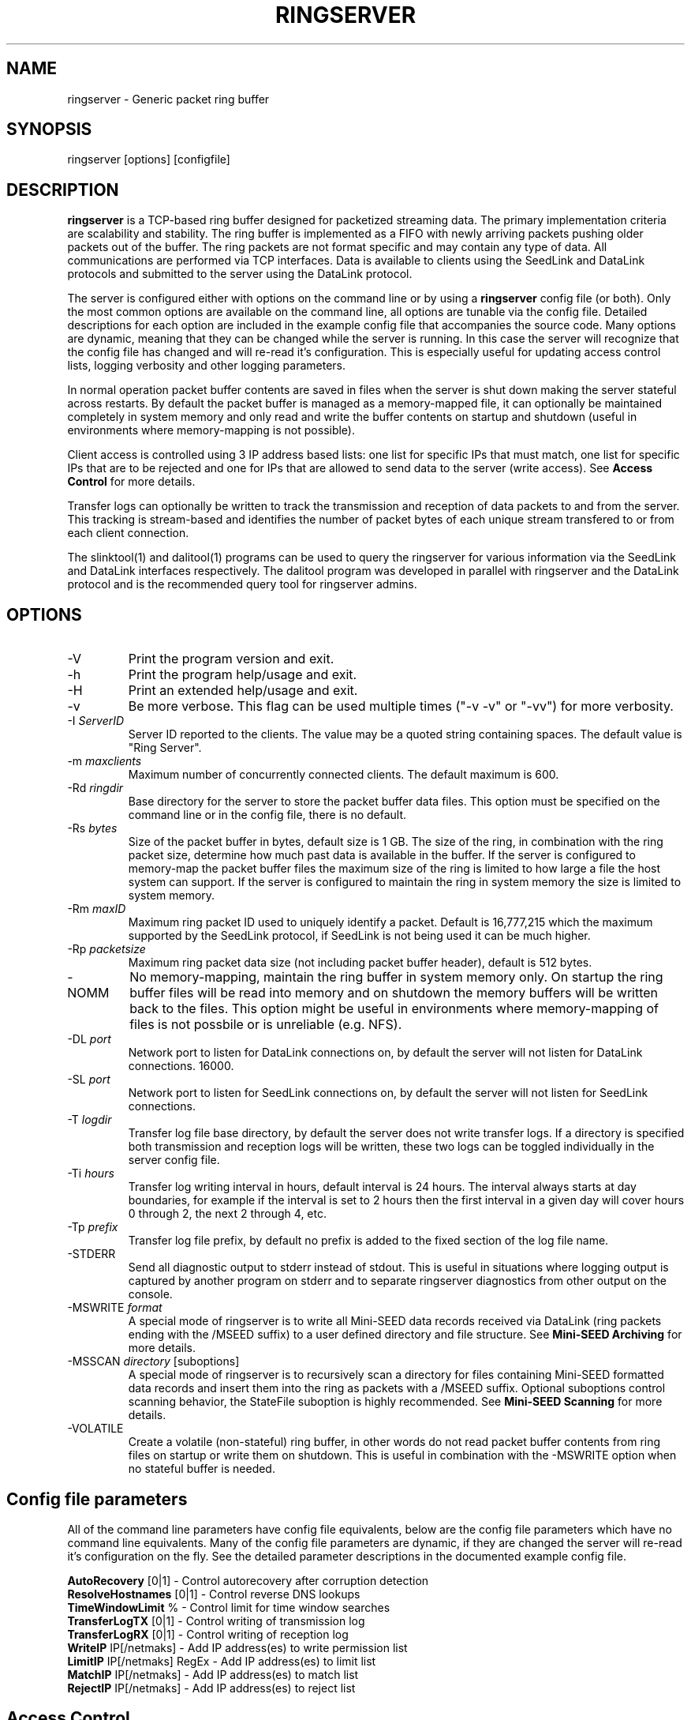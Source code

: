 .TH RINGSERVER 1 2013/10/07
.SH NAME
ringserver \- Generic packet ring buffer
.SH SYNOPSIS
.nf
ringserver [options] [configfile]

.fi
.SH DESCRIPTION
\fBringserver\fP is a TCP-based ring buffer designed for packetized
streaming data.  The primary implementation criteria are scalability
and stability.  The ring buffer is implemented as a FIFO with newly
arriving packets pushing older packets out of the buffer.  The ring
packets are not format specific and may contain any type of data.  All
communications are performed via TCP interfaces.  Data is available to
clients using the SeedLink and DataLink protocols and submitted to the
server using the DataLink protocol.

The server is configured either with options on the command line or by
using a \fBringserver\fP config file (or both).  Only the most common
options are available on the command line, all options are tunable via
the config file.  Detailed descriptions for each option are included
in the example config file that accompanies the source code.  Many
options are dynamic, meaning that they can be changed while the server
is running.  In this case the server will recognize that the config
file has changed and will re-read it's configuration.  This is
especially useful for updating access control lists, logging verbosity
and other logging parameters.

In normal operation packet buffer contents are saved in files when the
server is shut down making the server stateful across restarts.  By
default the packet buffer is managed as a memory-mapped file, it can
optionally be maintained completely in system memory and only read and
write the buffer contents on startup and shutdown (useful in
environments where memory-mapping is not possible).

Client access is controlled using 3 IP address based lists: one list
for specific IPs that must match, one list for specific IPs that are
to be rejected and one for IPs that are allowed to send data to the
server (write access).  See \fBAccess Control\fP for more details.

Transfer logs can optionally be written to track the transmission and
reception of data packets to and from the server.  This tracking is
stream-based and identifies the number of packet bytes of each unique
stream transfered to or from each client connection.

The slinktool(1) and dalitool(1) programs can be used to query the
ringserver for various information via the SeedLink and DataLink
interfaces respectively.  The dalitool program was developed in
parallel with ringserver and the DataLink protocol and is the
recommended query tool for ringserver admins.

.SH OPTIONS

.IP "-V"
Print the program version and exit.

.IP "-h"
Print the program help/usage and exit.

.IP "-H"
Print an extended help/usage and exit.

.IP "-v"
Be more verbose.  This flag can be used multiple times ("-v -v" or 
"-vv") for more verbosity.

.IP "-I \fIServerID\fR"
Server ID reported to the clients.  The value may be a quoted string
containing spaces.  The default value is "Ring Server".

.IP "-m \fImaxclients\fR"
Maximum number of concurrently connected clients.  The default maximum
is 600.

.IP "-Rd \fIringdir\fR"
Base directory for the server to store the packet buffer data files.
This option must be specified on the command line or in the config
file, there is no default.

.IP "-Rs \fIbytes\fR"
Size of the packet buffer in bytes, default size is 1 GB.  The size of
the ring, in combination with the ring packet size, determine how much
past data is available in the buffer.  If the server is configured to
memory-map the packet buffer files the maximum size of the ring is
limited to how large a file the host system can support.  If the
server is configured to maintain the ring in system memory the size is
limited to system memory.

.IP "-Rm \fImaxID\fR"
Maximum ring packet ID used to uniquely identify a packet.  Default is
16,777,215 which the maximum supported by the SeedLink protocol, if
SeedLink is not being used it can be much higher.

.IP "-Rp \fIpacketsize\fR"
Maximum ring packet data size (not including packet buffer header),
default is 512 bytes.

.IP "-NOMM"
No memory-mapping, maintain the ring buffer in system memory only.  On
startup the ring buffer files will be read into memory and on shutdown
the memory buffers will be written back to the files.  This option
might be useful in environments where memory-mapping of files is not
possbile or is unreliable (e.g. NFS).

.IP "-DL \fIport\fR"
Network port to listen for DataLink connections on, by default the
server will not listen for DataLink connections.
16000.

.IP "-SL \fIport\fR"
Network port to listen for SeedLink connections on, by default the
server will not listen for SeedLink connections.

.IP "-T \fIlogdir\fR"
Transfer log file base directory, by default the server does not write
transfer logs.  If a directory is specified both transmission and
reception logs will be written, these two logs can be toggled
individually in the server config file.

.IP "-Ti \fIhours\fR"
Transfer log writing interval in hours, default interval is 24 hours.
The interval always starts at day boundaries, for example if the
interval is set to 2 hours then the first interval in a given day will
cover hours 0 through 2, the next 2 through 4, etc.

.IP "-Tp \fIprefix\fR"
Transfer log file prefix, by default no prefix is added to the fixed
section of the log file name.

.IP "-STDERR"
Send all diagnostic output to stderr instead of stdout.  This is
useful in situations where logging output is captured by another
program on stderr and to separate ringserver diagnostics from other
output on the console.

.IP "-MSWRITE \fIformat\fR"
A special mode of ringserver is to write all Mini-SEED data records
received via DataLink (ring packets ending with the /MSEED suffix) to
a user defined directory and file structure.  See \fBMini-SEED
Archiving\fP for more details.

.IP "-MSSCAN \fIdirectory\fR [suboptions]"
A special mode of ringserver is to recursively scan a directory for
files containing Mini-SEED formatted data records and insert them into
the ring as packets with a /MSEED suffix.  Optional suboptions control
scanning behavior, the StateFile suboption is highly recommended.  See
\fBMini-SEED Scanning\fP for more details.

.IP "-VOLATILE"
Create a volatile (non-stateful) ring buffer, in other words do not
read packet buffer contents from ring files on startup or write them
on shutdown.  This is useful in combination with the -MSWRITE option
when no stateful buffer is needed.

.SH "Config file parameters"
All of the command line parameters have config file equivalents, below
are the config file parameters which have no command line equivalents.
Many of the config file parameters are dynamic, if they are changed
the server will re-read it's configuration on the fly.  See the
detailed parameter descriptions in the documented example config file.

.nf
\fBAutoRecovery\fP [0|1] - Control autorecovery after corruption detection
\fBResolveHostnames\fP [0|1] - Control reverse DNS lookups
\fBTimeWindowLimit\fP % - Control limit for time window searches
\fBTransferLogTX\fP [0|1] - Control writing of transmission log
\fBTransferLogRX\fP [0|1] - Control writing of reception log
\fBWriteIP\fP IP[/netmaks] - Add IP address(es) to write permission list
\fBLimitIP\fP IP[/netmaks] RegEx - Add IP address(es) to limit list
\fBMatchIP\fP IP[/netmaks] - Add IP address(es) to match list
\fBRejectIP\fP IP[/netmaks] - Add IP address(es) to reject list
.fi

.SH "Access Control"

By default all clients are allowed to connect.  Specific clients can
be rejected using the \fBRejectIP\fP config parameter.  If any
\fBMatchIP\fP config parameters are specified only addresses that
match one of the entries and are not rejected are allowed to connect.

By default all clients are allowed access to all streams in the
buffer.  Specific clients can be limited to subsets of streams using
the \fBLimitIP\fP config parameter.  This parameter takes a regular
expression that is used to match stream IDs that the client(s) are
allowed access to.

By default only localhost (127.0.0.1) is allowed to send data packets
(write) to the server.  The config file parameter \fBWriteIP\fP can be
used to grant other connections from other IP addresses write
permission.

.SH "SeedLink Support"

The SeedLink protocol only transmits 512-byte Mini-SEED data records.
Therefore only 512-byte Mini-SEED packets with a '/MSEED' suffix on
the stream ID will be exported via SeedLink if enabled.

This server supports the wildcarding of network and station codes
during SeedLink negotiation using the '?' and '*' characters for
single or multiple character matches respectively.  Not all SeedLink
clients support wildcarded network and station codes.

.SH "Mini-SEED Archiving"
Using either the \fB-MSWRITE\fP command line option or the
\fBMSeedWrite\fP config file parameter the server can be configured to
write all Mini-SEED data records received via DataLink to a user
defined directory and file structure.  The archive \fIformat\fP
argument is expanded for each packet processed using the following
flags:

.nf
  \fBn\fP : network code, white space removed
  \fBs\fP : station code, white space removed
  \fBl\fP : location code, white space removed
  \fBc\fP : channel code, white space removed
  \fBq\fP : record quality indicator (D,R,Q,M), single character
  \fBY\fP : year, 4 digits
  \fBy\fP : year, 2 digits zero padded
  \fBj\fP : day of year, 3 digits zero padded
  \fBH\fP : hour, 2 digits zero padded
  \fBM\fP : minute, 2 digits zero padded
  \fBS\fP : second, 2 digits zero padded
  \fBF\fP : fractional seconds, 4 digits zero padded
  \fBD\fP : current year-day time stamp of the form YYYYDDD
  \fBL\fP : data record length in bytes
  \fBr\fP : sample rate (Hz) as a rounded integer
  \fBR\fP : sample rate (Hz) as a float with 6 digit precision
  \fBh\fP : host name of client submitting data
  \fB%\fP : the percent (%) character
  \fB#\fP : the number (#) character
.fi

The flags are prefaced with either the \fB%\fP or \fB#\fP modifier.
The \fB%\fP modifier indicates a defining flag while the \fB#\fP
indicates a non-defining flag.  All received packets with the same set
of defining flags will be saved to the same file. Non-defining flags
will be expanded using the values in the first packet received for the
resulting file name.

Time flags are based on the start time of the given packet.

Files are created with (permission) mode 666 and directories are
created with mode 777.  An operator of ringserver can control the
final permissions of the files by adjusting the umask as desired.

Some preset archive layouts are available:

.nf
  \fBBUD\fP   : \fI%n/%s/%s.%n.%l.%c.%Y.%j\fP  (BUD layout)
  \fBCHAN\fP  : \fI%n.%s.%l.%c\fP  (channel)
  \fBQCHAN\fP : \fI%n.%s.%l.%c.%q\fP  (quality-channel-day)
  \fBCDAY\fP  : \fI%n.%s.%l.%c.%Y:%j:#H:#M:#S\fP  (channel-day)
  \fBSDAY\fP  : \fI%n.%s.%Y:%j\fP  (station-day)
  \fBHSDAY\fP : \fI%h/%n.%s.%Y:%j\fP  (host-station-day)
.fi

The preset archive layouts are used by prefixing a target directory
with the preset identifier followed by an '@' character.  For example:

\fBBUD@/data/bud/\fP

would write a BUD like structure in the /data/bud/ directory.

Other example:

\fB/archive/%n/%s/%n.%s.%l.%c.%Y.%j\fP

would be expanded to day length files named something like:

\fB/archive/IU/ANMO/IU.ANMO..BHE.2003.055\fP

Using non-defining flags the format string:

\fB/data/%n.%s.%Y.%j.%H:#M:#S.miniseed\fP

would be expanded to:

\fB/data/IU.ANMO.2003.044.14:17:54.miniseed\fP

resulting in hour length files because the minute and second are
specified with the non-defining modifier.  The minute and second
fields are from the first packet in the file.

.SH "Mini-SEED Scanning"
Using either the \fB-MSSCAN\fP command line option or the
\fBMSeedScan\fP config file parameter the server can be configured to
recursively scan a directory for files containing Mini-SEED data
records and insert them into the ring.  Intended for real-time data
re-distribution files are continuously scanned, newly added records
are inserted into the ring.

Sub-options can be used to control the scanning process.  The
sub-options are specified on the same line as the scan directory as
key-value pairs separated by an equals '=' character and may not
contain spaces (because they are separated by spaces).  The available
sub-options are:

.nf
  \fBStateFile\fP : File to save scanning state through restarts
  \fBMatch\fP : Regular expression to match file names
  \fBReject\fP : Regular epression to reject file names
  \fBInitCurrentState\fP : Initialize scanning to current state
  \fBMaxRecurse\fP : Maximum recursion depth (default is no limit)
.fi

Except for special cases the \fBStateFile\fP option should always be
specified, otherwise a restart of the server could re-read data
records that it has already read.

If the \fBInitCurrentState\fP option is set to '\fBy\fP' the scanning
will only read new data, effectively skipping all the data discovered
during the first scan, under the following conditions:
.nf
1) No StateFile has been specified
2) StateFile has been specified but does not exist
.fi

The \fBInitCurrentState\fP option is useful to avoid reading all
existing data when starting a server scanning an existing large
dataset.  It is also useful to reset the dataflow to current data
after a lengthy downtime, simply remove the statefile(s) before
starting the server.

To scan a data directory and save the scanning state to a StateFile
configure the server with either a config file option or command line,
respectively:

\fBMSeedScan /data/miniseed/ StateFile=/opt/ringserver/scan.state\fP

\fB-MSScan "/data/miniseed/ StateFile=/opt/ringserver/scan.state"\fP

.SH AUTHOR
.nf
Chad Trabant
IRIS Data Management Center
.fi
